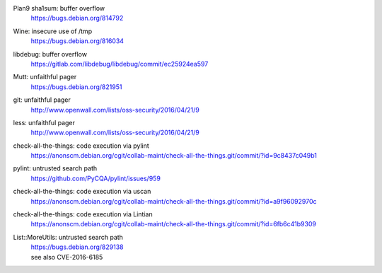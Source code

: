 .. 2016-02-15

Plan9 sha1sum: buffer overflow
 | https://bugs.debian.org/814792

.. 2016-02-26

Wine: insecure use of /tmp
 | https://bugs.debian.org/816034

.. 2016-03-20

libdebug: buffer overflow
 | https://gitlab.com/libdebug/libdebug/commit/ec25924ea597

.. 2016-04-20

Mutt: unfaithful pager
 | https://bugs.debian.org/821951

.. 2016-04-22

git: unfaithful pager
 | http://www.openwall.com/lists/oss-security/2016/04/21/9

less: unfaithful pager
 | http://www.openwall.com/lists/oss-security/2016/04/21/9

.. 2016-05-24

check-all-the-things: code execution via pylint
 | https://anonscm.debian.org/cgit/collab-maint/check-all-the-things.git/commit/?id=9c8437c049b1

.. 2016-06-26

pylint: untrusted search path
 | https://github.com/PyCQA/pylint/issues/959

.. 2016-06-27

check-all-the-things: code execution via uscan
 | https://anonscm.debian.org/cgit/collab-maint/check-all-the-things.git/commit/?id=a9f96092970c

.. 2016-06-29

check-all-the-things: code execution via Lintian
 | https://anonscm.debian.org/cgit/collab-maint/check-all-the-things.git/commit/?id=6fb6c41b9309

.. 2016-06-30

List::MoreUtils: untrusted search path
 | https://bugs.debian.org/829138
 | see also CVE-2016-6185
